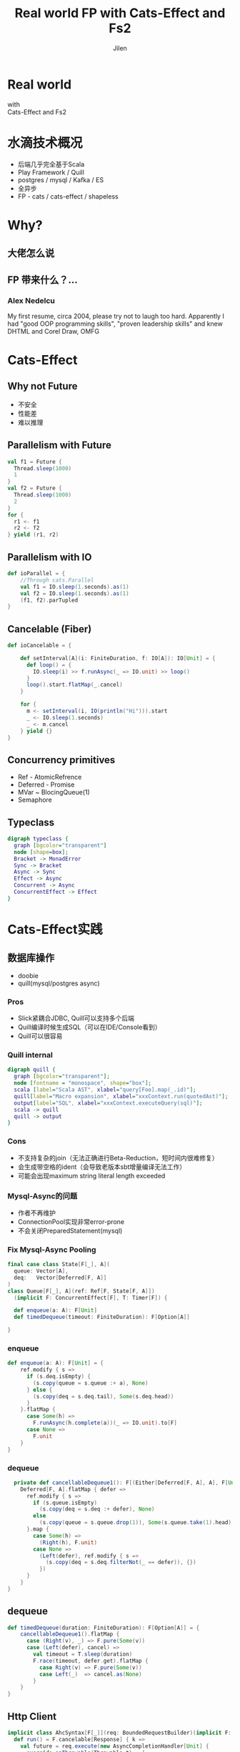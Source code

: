 #+OPTIONS: num:nil toc:nil \n:t reveal_single_file:nil
#+REVEAL_THEME: solarized
#+REVEAL_TRANS: Slide
#+Title: Real world FP with Cats-Effect and Fs2
#+Author: Jilen
#+Email: jilen.zhang@gmail.com

* Real world
  with
  Cats-Effect and Fs2
* 水滴技术概况
  + 后端几乎完全基于Scala
  + Play Framework / Quill
  + postgres / mysql / Kafka / ES
  + 全异步
  + FP - cats / cats-effect / shapeless
* Why?
** 大佬怎么说
   #+NAME:   fig:SED-HR4049
   [[./img/john.png]]
** FP 带来什么？...
*** Alex Nedelcu
    My first resume, circa 2004, please try not to laugh too hard. Apparently I had "good OOP programming skills", "proven leadership skills" and knew DHTML and Corel Draw, OMFG
*** [[./img/alex0.jpg]]
*** [[./img/alex.png]]

* Cats-Effect

** Why not Future
   #+CAPTION: IO vs Future
   #+NAME:   tab:features

   - 不安全
   - 性能差
   - 难以推理


** Parallelism with Future
   #+BEGIN_SRC scala
val f1 = Future {
  Thread.sleep(1000)
  1
}
val f2 = Future {
  Thread.sleep(1000)
  2
}
for {
  r1 <- f1
  r2 <- f2
} yield (r1, r2)
   #+END_SRC

** Parallelism with IO
   #+BEGIN_SRC scala
def ioParallel = {
    //Through cats.Parallel
    val f1 = IO.sleep(1.seconds).as(1)
    val f2 = IO.sleep(1.seconds).as(1)
    (f1, f2).parTupled
}
   #+END_SRC

** Cancelable (Fiber)
   #+BEGIN_SRC scala
def ioCancelable = {

    def setInterval[A](i: FiniteDuration, f: IO[A]): IO[Unit] = {
      def loop() = {
        IO.sleep(i) >> f.runAsync(_ => IO.unit) >> loop()
      }
      loop().start.flatMap(_.cancel)
    }

    for {
      m <- setInterval(i, IO(println("Hi"))).start
      _ <- IO.sleep(1.seconds)
      _ <- m.cancel
    } yield {}
}
   #+END_SRC

** Concurrency primitives
   + Ref - AtomicRefrence
   + Deferred - Promise
   + MVar ~ BlocingQueue(1)
   + Semaphore

** Typeclass
   #+BEGIN_SRC dot :file img/hierarchy.svg :cmdline -Kdot -Tsvg
digraph typeclass {
  graph [bgcolor="transparent"]
  node [shape=box];
  Bracket -> MonadError
  Sync -> Bracket
  Async -> Sync
  Effect -> Async
  Concurrent -> Async
  ConcurrentEffect -> Effect
}
   #+END_SRC

* Cats-Effect实践

** 数据库操作
   + doobie
   + quill(mysql/postgres async)

*** Pros
    + Slick紧耦合JDBC, Quill可以支持多个后端
    + Quill编译时候生成SQL（可以在IDE/Console看到）
    + Quill可以很容易

*** Quill internal
    #+BEGIN_SRC dot :file img/quill-flow.svg :cmdline -Kdot -Tsvg
digraph quill {
  graph [bgcolor="transparent"];
  node [fontname = "monospace", shape="box"];
  scala [label="Scala AST", xlabel="query[Foo].map(_.id)"];
  quill[label="Macro expansion", xlabel="xxxContext.run(quotedAst)"];
  output[label="SQL", xlabel="xxxContext.executeQuery(sql)"];
  scala -> quill
  quill -> output
}
    #+END_SRC

*** Cons
    + 不支持复杂的join（无法正确进行Beta-Reduction，短时间内很难修复）
    + 会生成带空格的ident（会导致老版本sbt增量编译无法工作）
    + 可能会出现maximum string literal length exceeded

*** Mysql-Async的问题
    + 作者不再维护
    + ConnectionPool实现非常error-prone
    + 不会关闭PreparedStatement(mysql)

*** Fix Mysql-Async Pooling

    #+BEGIN_SRC scala
final case class State[F[_], A](
  queue: Vector[A],
  deq:   Vector[Deferred[F, A]]
)
class Queue[F[_], A](ref: Ref[F, State[F, A]])
  (implicit F: ConcurrentEffect[F], T: Timer[F]) {

  def enqueue(a: A): F[Unit]
  def timedDequeue(timeout: FiniteDuration): F[Option[A]]

}

    #+END_SRC

*** enqueue
    #+BEGIN_SRC scala
def enqueue(a: A): F[Unit] = {
    ref.modify { s =>
      if (s.deq.isEmpty) {
        (s.copy(queue = s.queue :+ a), None)
      } else {
        (s.copy(deq = s.deq.tail), Some(s.deq.head))
      }
    }.flatMap {
      case Some(h) =>
        F.runAsync(h.complete(a))(_ => IO.unit).to[F]
      case None =>
        F.unit
    }
}
    #+END_SRC
*** dequeue
    #+BEGIN_SRC scala
  private def cancellableDequeue1(): F[(Either[Deferred[F, A], A], F[Unit])] = {
    Deferred[F, A].flatMap { defer =>
      ref.modify { s =>
        if (s.queue.isEmpty)
          (s.copy(deq = s.deq :+ defer), None)
        else
          (s.copy(queue = s.queue.drop(1)), Some(s.queue.take(1).head))
      }.map {
        case Some(h) =>
          (Right(h), F.unit)
        case None =>
          (Left(defer), ref.modify { s =>
            (s.copy(deq = s.deq.filterNot(_ == defer)), {})
          })
      }
    }
}
    #+END_SRC

** dequeue
   #+BEGIN_SRC scala
def timedDequeue(duration: FiniteDuration): F[Option[A]] = {
    cancellableDequeue1().flatMap {
      case (Right(v), _) => F.pure(Some(v))
      case (Left(defer), cancel) =>
        val timeout = T.sleep(duration)
        F.race(timeout, defer.get).flatMap {
          case Right(v) => F.pure(Some(v))
          case Left(_)  => cancel.as(None)
        }
    }
}
   #+END_SRC

** Http Client

   #+BEGIN_SRC scala
implicit class AhcSyntax[F[_]](req: BoundedRequestBuilder)(implicit F: Concurrent[F]) {
  def run() = F.cancelable[Response] { k =>
    val future = req.execute(new AsyncCompletionHandler[Unit] {
      override onThrowable(Throwable t) = {
        k(Left(t))
      }
      override onCompleted(res: Response) = {
        k(Right(res))
      }
    })
    F.delay(future.cancel())
  }
}
   #+END_SRC

** Blocking Code

   #+BEGIN_SRC scala
def shift[F[_], A](f: => A)(ec: ExecutionContext)(implicit F: Sync[F]) = {
  S.evalOn(ec)(F.delay(f))
}
   #+END_SRC

** 代码组织
*** 定义Alg
    #+BEGIN_SRC scala
trait UserAlg[F[_]] {
  def add(a: User): F[Long]
  def get(id: Long): F[Option[User]]
}
    #+END_SRC

*** ADT with Free
    #+BEGIN_SRC scala
  sealed trait UserOpA[A]
  case class Add(u: User) extends UserOpA[Long]
  case class Get(id: Long) extends UserOpA[Option[User]]
  type UserOp[A] = Free[UserOpA, A]

  def add(u: User): UserOp[Long] = Free.liftF[UserOpA, Long](new Add(u))
  def get(id: Long): UserOp[Option[User]] = Free.liftF[UserOpA, Option[User]](new Get(id))

  def init(u: User) = {
    get(u.id).flatMap {
      case Some(u) => Free.pure(u)
      case None => add(u).map(id => u.copy(id = id))
    }
  }
    #+END_SRC

*** Algbera with F
    #+BEGIN_SRC scala
class AlgWithFApp[F[_]](alg: UserAlg[F])(implicit F: Monad[F]) {
  def init(user: User) = alg.get(user.id).flatMap {
    case None => alg.add(user).map(id => user.copy(id = id))
    case Some(h) => F.pure(h)
  }
}
    #+END_SRC

*** 用类型处理错误

    #+BEGIN_SRC scala
sealed trait UserLoginErr extends Exception
object UserLoginErr {
  case class NotExists(email: String) extends UserErr
  case object PasswordIncorrect extends UserErr
}
trait UserAlg[F[_]] {
  def login(email: String, pass: String): F[Either[UserLoginErr, Unit]]
}
    #+END_SRC

* Fs2

  Streaming your data with *Stream*

** Fs2中Stream是什么
   + 标准库的 *Stream* - 可能是无限长的队列
   + fs2.Stream - 和标准库类似，但是这些元素可以通过 *eval* 副作用 *F* 获得

** Elegant
   #+BEGIN_SRC dot :file img/stream.svg :cmdline -Kdot -Tsvg
digraph stream {
  graph [bgcolor="transparent"];
  node [shape=box];
  pipe[label="Pipe[F, A, B] = Stream[F, A] => Stream[F, B]"];
  sink[label="Sink[F, A] = Pipe[F, A, Unit]"];
  pipe
  sink
}
   #+END_SRC

** Powerful
   + Combinators（scan/fold/split...）
   + Stateful transofrm with Pull

** Streaming query
   #+BEGIN_SRC scala
case class User(id: Long)

def readFrom(minId: Long): F[Seq[User]] = ???
def sendMsg(u: User): F[Unit]

def stream() = {
  def loop(from: Long): Stream[F, User] =
    Stream.eval(readFrom(from)).flatMap {
      case us if !us.isEmpty => Stream.emits(us) ++ loop(us.map(_.id).max)
      case us => Stream.empty
    }
  }
}
stream().evalMap(sendMsg)
   #+END_SRC

** Prallel process
   #+BEGIN_SRC scala
 stream().mapAsync(100)(sendMsg)
   #+END_SRC

** Streaming mysql binlog
   #+BEGIN_SRC scala
def stream[F[_]](cli: BinaryLogClient)(implicit F: ConcurrentEffect[F]) = {

    def register(queue: Queue[F, Event]) = F.delay {
      cli.registerEventListener(new BinaryLogClient.EventListener() {
        override def onEvent(event: Event) {
          F.toIO(queue.enqueue1(event)).unsafeRunSync() //Blocking
        }
      })
      cli.connect(3000) //Spawns in new Thread
    }

    Stream.bracket {
      Queue.bounded[F, Event](1000).flatTap(register)
    } {
      _ => F.delay(cli.disconnect())
    }.flatMap(q => q.dequeueAvailable)

}
   #+END_SRC
** Streaming postgres listen
** Streaming kafka consumer
** Backpuress with Queue
   + bounded
   + unbounded
   + circularBuffer

** Merge
   #+BEGIN_SRC scala
def merge[F[_]: ConcurrentEffect, A] {
    def fromQuery: Stream[F, A] = ???
    def fromRealtime: Stream[F, A] = ???
    def stream = fromQuery.merge(fromRealtime)
}
   #+END_SRC

** ParJoin

   #+BEGIN_SRC scala
def parJoin[F[_]: ConcurrentEffect, A] = {
    def users: Stream[F, User] = ???
    def orders(uid: Long): Stream[F, Order] = ???
    users.map(u => orders(u.id)).parJoin(100)
}
   #+END_SRC
** Transform with Pull
** More

   + Signal
   + Topic

* Thanks

